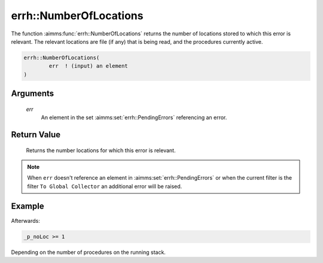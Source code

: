 .. aimms:function:: errh::NumberOfLocations(err)

.. _errh::NumberOfLocations:

errh::NumberOfLocations
=======================

The function :aimms:func:`errh::NumberOfLocations` returns the number of locations
stored to which this error is relevant. The relevant locations are file
(if any) that is being read, and the procedures currently active.

.. code-block:: aimms

    errh::NumberOfLocations(
            err  ! (input) an element
    )

Arguments
---------

    *err*
        An element in the set :aimms:set:`errh::PendingErrors` referencing an error.

Return Value
------------

    Returns the number locations for which this error is relevant.

.. note::

    When ``err`` doesn't reference an element in :aimms:set:`errh::PendingErrors` or when the
    current filter is the filter ``To Global Collector`` an additional error
    will be raised.


Example
-------

.. code-block:: aimms
    :linenos:
    
    block 
        pr_divideByZero();
    onerror _ep_err do
        _p_noLoc := errh::NumberOfLocations(_ep_err);
        errh::MarkAsHandled( _ep_err, 1 );
    endblock ;


Afterwards:

.. code-block:: aimms

    _p_noLoc >= 1

Depending on the number of procedures on the running stack.

.. seealso::

    The functions :aimms:func:`errh::Node`, :aimms:func:`errh::Attribute` and :aimms:func:`errh::Line`.
